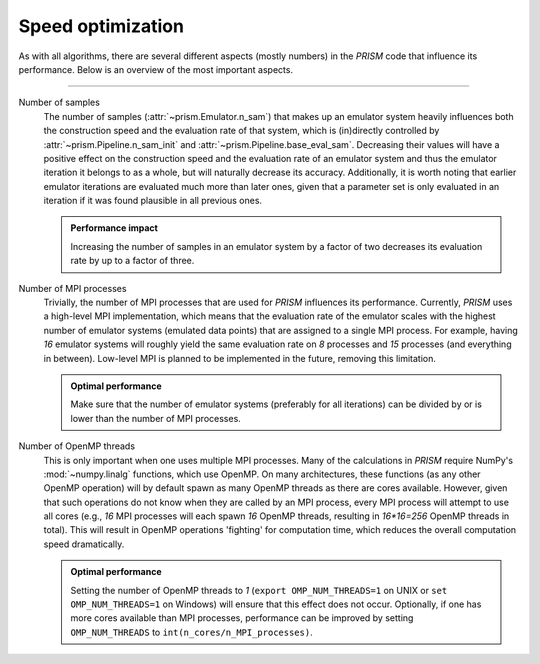 .. _speed_optimization:

Speed optimization
------------------
As with all algorithms, there are several different aspects (mostly numbers) in the *PRISM* code that influence its performance.
Below is an overview of the most important aspects.

----

Number of samples
	The number of samples (:attr:`~prism.Emulator.n_sam`) that makes up an emulator system heavily influences both the construction speed and the evaluation rate of that system, which is (in)directly controlled by :attr:`~prism.Pipeline.n_sam_init` and :attr:`~prism.Pipeline.base_eval_sam`.
	Decreasing their values will have a positive effect on the construction speed and the evaluation rate of an emulator system and thus the emulator iteration it belongs to as a whole, but will naturally decrease its accuracy.
	Additionally, it is worth noting that earlier emulator iterations are evaluated much more than later ones, given that a parameter set is only evaluated in an iteration if it was found plausible in all previous ones.

  	.. admonition:: Performance impact

     	   Increasing the number of samples in an emulator system by a factor of two decreases its evaluation rate by up to a factor of three.


Number of MPI processes
	Trivially, the number of MPI processes that are used for *PRISM* influences its performance.
	Currently, *PRISM* uses a high-level MPI implementation, which means that the evaluation rate of the emulator scales with the highest number of emulator systems (emulated data points) that are assigned to a single MPI process.
	For example, having `16` emulator systems will roughly yield the same evaluation rate on `8` processes and `15` processes (and everything in between).
	Low-level MPI is planned to be implemented in the future, removing this limitation.
	
	.. admonition:: Optimal performance
	
	   Make sure that the number of emulator systems (preferably for all iterations) can be divided by or is lower than the number of MPI processes.


Number of OpenMP threads
	This is only important when one uses multiple MPI processes.
	Many of the calculations in *PRISM* require NumPy's :mod:`~numpy.linalg` functions, which use OpenMP.
	On many architectures, these functions (as any other OpenMP operation) will by default spawn as many OpenMP threads as there are cores available.
	However, given that such operations do not know when they are called by an MPI process, every MPI process will attempt to use all cores (e.g., `16` MPI processes will each spawn `16` OpenMP threads, resulting in `16*16=256` OpenMP threads in total).
	This will result in OpenMP operations 'fighting' for computation time, which reduces the overall computation speed dramatically.

	.. admonition:: Optimal performance

	   Setting the number of OpenMP threads to `1` (``export OMP_NUM_THREADS=1`` on UNIX or ``set OMP_NUM_THREADS=1`` on Windows) will ensure that this effect does not occur.
	   Optionally, if one has more cores available than MPI processes, performance can be improved by setting ``OMP_NUM_THREADS`` to ``int(n_cores/n_MPI_processes)``.
